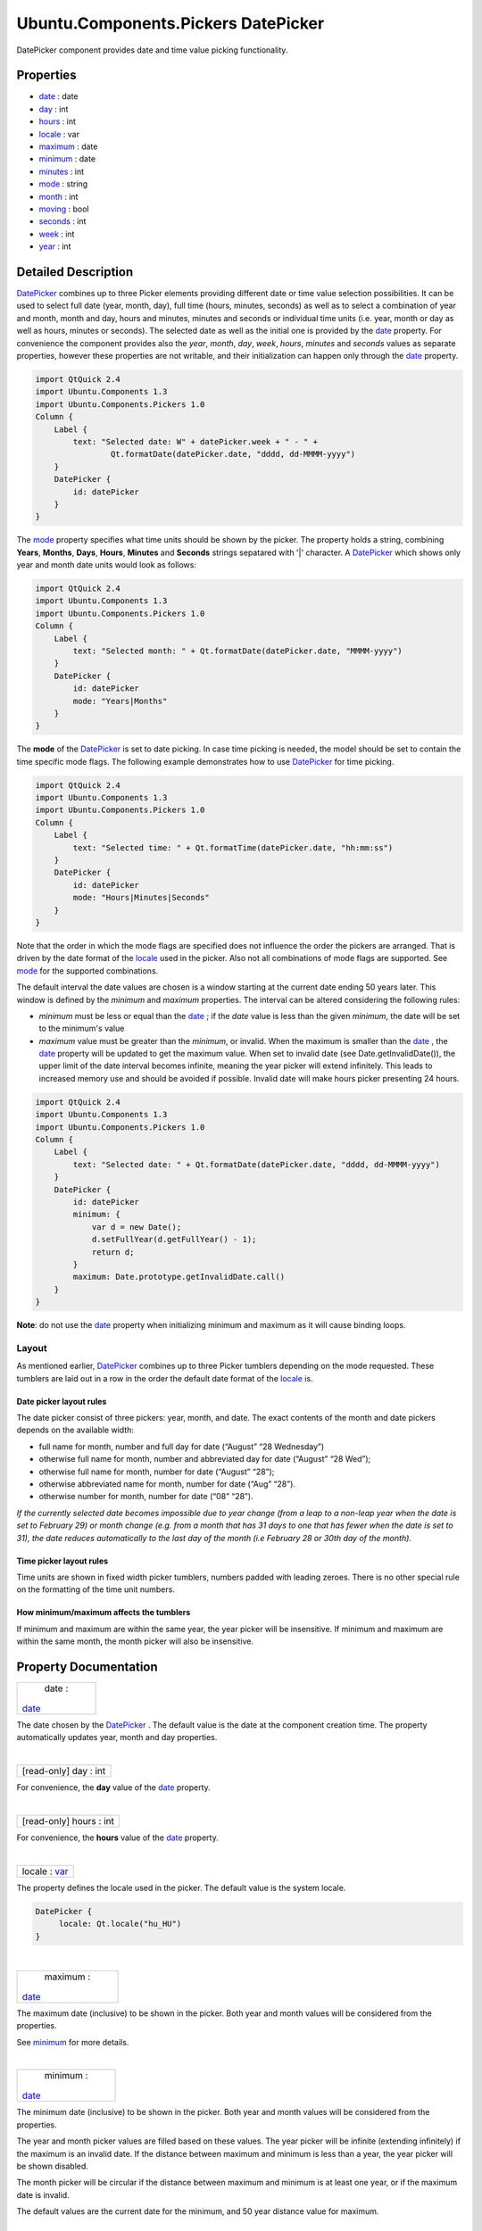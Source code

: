 .. _sdk_ubuntu_components_pickers_datepicker:
Ubuntu.Components.Pickers DatePicker
====================================

DatePicker component provides date and time value picking functionality.

+--------------------------------------+--------------------------------------+
| Import Statement:                    | import Ubuntu.Components.Pickers 1.3 |
+--------------------------------------+--------------------------------------+
| Inherits:                            | :ref:`StyledItem <sdk_ubuntu_components_s |
|                                      | tyleditem>`_                         |
+--------------------------------------+--------------------------------------+

Properties
----------

-  `date </sdk/apps/qml/Ubuntu.Components/Pickers.DatePicker/_date-prop>`_ 
   : date
-  `day </sdk/apps/qml/Ubuntu.Components/Pickers.DatePicker/_day-prop>`_ 
   : int
-  `hours </sdk/apps/qml/Ubuntu.Components/Pickers.DatePicker/_hours-prop>`_ 
   : int
-  `locale </sdk/apps/qml/Ubuntu.Components/Pickers.DatePicker/_locale-prop>`_ 
   : var
-  `maximum </sdk/apps/qml/Ubuntu.Components/Pickers.DatePicker/_maximum-prop>`_ 
   : date
-  `minimum </sdk/apps/qml/Ubuntu.Components/Pickers.DatePicker/_minimum-prop>`_ 
   : date
-  `minutes </sdk/apps/qml/Ubuntu.Components/Pickers.DatePicker/_minutes-prop>`_ 
   : int
-  `mode </sdk/apps/qml/Ubuntu.Components/Pickers.DatePicker/_mode-prop>`_ 
   : string
-  `month </sdk/apps/qml/Ubuntu.Components/Pickers.DatePicker/_month-prop>`_ 
   : int
-  `moving </sdk/apps/qml/Ubuntu.Components/Pickers.DatePicker/_moving-prop>`_ 
   : bool
-  `seconds </sdk/apps/qml/Ubuntu.Components/Pickers.DatePicker/_seconds-prop>`_ 
   : int
-  `week </sdk/apps/qml/Ubuntu.Components/Pickers.DatePicker/_week-prop>`_ 
   : int
-  `year </sdk/apps/qml/Ubuntu.Components/Pickers.DatePicker/_year-prop>`_ 
   : int

Detailed Description
--------------------

`DatePicker </sdk/apps/qml/Ubuntu.Components/Pickers.DatePicker/>`_ 
combines up to three Picker elements providing different date or time
value selection possibilities. It can be used to select full date (year,
month, day), full time (hours, minutes, seconds) as well as to select a
combination of year and month, month and day, hours and minutes, minutes
and seconds or individual time units (i.e. year, month or day as well as
hours, minutes or seconds). The selected date as well as the initial one
is provided by the
`date </sdk/apps/qml/Ubuntu.Components/Pickers.DatePicker/#date-prop>`_ 
property. For convenience the component provides also the *year*,
*month*, *day*, *week*, *hours*, *minutes* and *seconds* values as
separate properties, however these properties are not writable, and
their initialization can happen only through the
`date </sdk/apps/qml/Ubuntu.Components/Pickers.DatePicker/#date-prop>`_ 
property.

.. code:: qml

    import QtQuick 2.4
    import Ubuntu.Components 1.3
    import Ubuntu.Components.Pickers 1.0
    Column {
        Label {
            text: "Selected date: W" + datePicker.week + " - " +
                    Qt.formatDate(datePicker.date, "dddd, dd-MMMM-yyyy")
        }
        DatePicker {
            id: datePicker
        }
    }

The
`mode </sdk/apps/qml/Ubuntu.Components/Pickers.DatePicker/#mode-prop>`_ 
property specifies what time units should be shown by the picker. The
property holds a string, combining **Years**, **Months**, **Days**,
**Hours**, **Minutes** and **Seconds** strings sepatared with '\|'
character. A
`DatePicker </sdk/apps/qml/Ubuntu.Components/Pickers.DatePicker/>`_ 
which shows only year and month date units would look as follows:

.. code:: qml

    import QtQuick 2.4
    import Ubuntu.Components 1.3
    import Ubuntu.Components.Pickers 1.0
    Column {
        Label {
            text: "Selected month: " + Qt.formatDate(datePicker.date, "MMMM-yyyy")
        }
        DatePicker {
            id: datePicker
            mode: "Years|Months"
        }
    }

The **mode** of the
`DatePicker </sdk/apps/qml/Ubuntu.Components/Pickers.DatePicker/>`_  is
set to date picking. In case time picking is needed, the model should be
set to contain the time specific mode flags. The following example
demonstrates how to use
`DatePicker </sdk/apps/qml/Ubuntu.Components/Pickers.DatePicker/>`_  for
time picking.

.. code:: qml

    import QtQuick 2.4
    import Ubuntu.Components 1.3
    import Ubuntu.Components.Pickers 1.0
    Column {
        Label {
            text: "Selected time: " + Qt.formatTime(datePicker.date, "hh:mm:ss")
        }
        DatePicker {
            id: datePicker
            mode: "Hours|Minutes|Seconds"
        }
    }

Note that the order in which the mode flags are specified does not
influence the order the pickers are arranged. That is driven by the date
format of the
`locale </sdk/apps/qml/Ubuntu.Components/Pickers.DatePicker/#locale-prop>`_ 
used in the picker. Also not all combinations of mode flags are
supported. See
`mode </sdk/apps/qml/Ubuntu.Components/Pickers.DatePicker/#mode-prop>`_ 
for the supported combinations.

The default interval the date values are chosen is a window starting at
the current date ending 50 years later. This window is defined by the
*minimum* and *maximum* properties. The interval can be altered
considering the following rules:

-  *minimum* must be less or equal than the
   `date </sdk/apps/qml/Ubuntu.Components/Pickers.DatePicker/#date-prop>`_ ;
   if the *date* value is less than the given *minimum*, the date will
   be set to the minimum's value
-  *maximum* value must be greater than the *minimum*, or invalid. When
   the maximum is smaller than the
   `date </sdk/apps/qml/Ubuntu.Components/Pickers.DatePicker/#date-prop>`_ ,
   the
   `date </sdk/apps/qml/Ubuntu.Components/Pickers.DatePicker/#date-prop>`_ 
   property will be updated to get the maximum value. When set to
   invalid date (see Date.getInvalidDate()), the upper limit of the date
   interval becomes infinite, meaning the year picker will extend
   infinitely. This leads to increased memory use and should be avoided
   if possible. Invalid date will make hours picker presenting 24 hours.

.. code:: qml

    import QtQuick 2.4
    import Ubuntu.Components 1.3
    import Ubuntu.Components.Pickers 1.0
    Column {
        Label {
            text: "Selected date: " + Qt.formatDate(datePicker.date, "dddd, dd-MMMM-yyyy")
        }
        DatePicker {
            id: datePicker
            minimum: {
                var d = new Date();
                d.setFullYear(d.getFullYear() - 1);
                return d;
            }
            maximum: Date.prototype.getInvalidDate.call()
        }
    }

**Note**: do not use the
`date </sdk/apps/qml/Ubuntu.Components/Pickers.DatePicker/#date-prop>`_ 
property when initializing minimum and maximum as it will cause binding
loops.

Layout
~~~~~~

As mentioned earlier,
`DatePicker </sdk/apps/qml/Ubuntu.Components/Pickers.DatePicker/>`_ 
combines up to three Picker tumblers depending on the mode requested.
These tumblers are laid out in a row in the order the default date
format of the
`locale </sdk/apps/qml/Ubuntu.Components/Pickers.DatePicker/#locale-prop>`_ 
is.

Date picker layout rules
^^^^^^^^^^^^^^^^^^^^^^^^

The date picker consist of three pickers: year, month, and date. The
exact contents of the month and date pickers depends on the available
width:

-  full name for month, number and full day for date (“August” “28
   Wednesday”)
-  otherwise full name for month, number and abbreviated day for date
   (“August” “28 Wed”);
-  otherwise full name for month, number for date (“August” “28”);
-  otherwise abbreviated name for month, number for date (“Aug” “28”).
-  otherwise number for month, number for date (“08” “28”).

*If the currently selected date becomes impossible due to year change
(from a leap to a non-leap year when the date is set to February 29) or
month change (e.g. from a month that has 31 days to one that has fewer
when the date is set to 31), the date reduces automatically to the last
day of the month (i.e February 28 or 30th day of the month).*

Time picker layout rules
^^^^^^^^^^^^^^^^^^^^^^^^

Time units are shown in fixed width picker tumblers, numbers padded with
leading zeroes. There is no other special rule on the formatting of the
time unit numbers.

How minimum/maximum affects the tumblers
^^^^^^^^^^^^^^^^^^^^^^^^^^^^^^^^^^^^^^^^

If minimum and maximum are within the same year, the year picker will be
insensitive. If minimum and maximum are within the same month, the month
picker will also be insensitive.

Property Documentation
----------------------

.. _sdk_ubuntu_components_pickers_datepicker_date-prop:

+--------------------------------------------------------------------------+
|        \ date :                                                          |
| `date </sdk/apps/qml/Ubuntu.Components/Pickers.DatePicker/#date-prop>`_  |
+--------------------------------------------------------------------------+

The date chosen by the
`DatePicker </sdk/apps/qml/Ubuntu.Components/Pickers.DatePicker/>`_ .
The default value is the date at the component creation time. The
property automatically updates year, month and day properties.

| 

.. _sdk_ubuntu_components_pickers_datepicker_[read-only] day-prop:

+--------------------------------------------------------------------------+
|        \ [read-only] day : int                                           |
+--------------------------------------------------------------------------+

For convenience, the **day** value of the
`date </sdk/apps/qml/Ubuntu.Components/Pickers.DatePicker/#date-prop>`_ 
property.

| 

.. _sdk_ubuntu_components_pickers_datepicker_[read-only] hours-prop:

+--------------------------------------------------------------------------+
|        \ [read-only] hours : int                                         |
+--------------------------------------------------------------------------+

For convenience, the **hours** value of the
`date </sdk/apps/qml/Ubuntu.Components/Pickers.DatePicker/#date-prop>`_ 
property.

| 

.. _sdk_ubuntu_components_pickers_datepicker_locale-prop:

+--------------------------------------------------------------------------+
|        \ locale : `var <http://doc.qt.io/qt-5/qml-var.html>`_            |
+--------------------------------------------------------------------------+

The property defines the locale used in the picker. The default value is
the system locale.

.. code:: qml

    DatePicker {
         locale: Qt.locale("hu_HU")
    }

| 

.. _sdk_ubuntu_components_pickers_datepicker_maximum-prop:

+--------------------------------------------------------------------------+
|        \ maximum :                                                       |
| `date </sdk/apps/qml/Ubuntu.Components/Pickers.DatePicker/#date-prop>`_  |
+--------------------------------------------------------------------------+

The maximum date (inclusive) to be shown in the picker. Both year and
month values will be considered from the properties.

See
`minimum </sdk/apps/qml/Ubuntu.Components/Pickers.DatePicker/#minimum-prop>`_ 
for more details.

| 

.. _sdk_ubuntu_components_pickers_datepicker_minimum-prop:

+--------------------------------------------------------------------------+
|        \ minimum :                                                       |
| `date </sdk/apps/qml/Ubuntu.Components/Pickers.DatePicker/#date-prop>`_  |
+--------------------------------------------------------------------------+

The minimum date (inclusive) to be shown in the picker. Both year and
month values will be considered from the properties.

The year and month picker values are filled based on these values. The
year picker will be infinite (extending infinitely) if the maximum is an
invalid date. If the distance between maximum and minimum is less than a
year, the year picker will be shown disabled.

The month picker will be circular if the distance between maximum and
minimum is at least one year, or if the maximum date is invalid.

The default values are the current date for the minimum, and 50 year
distance value for maximum.

| 

.. _sdk_ubuntu_components_pickers_datepicker_[read-only] minutes-prop:

+--------------------------------------------------------------------------+
|        \ [read-only] minutes : int                                       |
+--------------------------------------------------------------------------+

For convenience, the **minutes** value of the
`date </sdk/apps/qml/Ubuntu.Components/Pickers.DatePicker/#date-prop>`_ 
property.

| 

.. _sdk_ubuntu_components_pickers_datepicker_mode-prop:

+--------------------------------------------------------------------------+
|        \ mode : string                                                   |
+--------------------------------------------------------------------------+

Specifies what kind of date value selectors should be shown by the
picker. This is a string of 'flags' separated by '\|' separator, where
flags are:

Date picker modes
Value
Description
Years
Specifies to show the year picker
Months
Specifies to show the month picker
Days
Specifies to show the day picker
Time picker modes
Value
Description
Hours
Specifies to show the hours picker
Minutes
Specifies to show the minutes picker
Seconds
Specifies to show the seconds picker

With some exceptions, any combination of these flags is allowed within
the same group. Date and time picker modes cannot be combined.

The supported combinations are: *Years\|Months\|Days*, *Years\|Months*,
*Months\|Days*, *Hours\|Minutes\|Seconds*, *Hours\|Minutes* and
*Minutes\|Seconds*, as well as each mode flag individually.

The default value is "*Years\|Months\|Days*".

| 

.. _sdk_ubuntu_components_pickers_datepicker_[read-only] month-prop:

+--------------------------------------------------------------------------+
|        \ [read-only] month : int                                         |
+--------------------------------------------------------------------------+

For convenience, the **month** value of the
`date </sdk/apps/qml/Ubuntu.Components/Pickers.DatePicker/#date-prop>`_ 
property.

| 

.. _sdk_ubuntu_components_pickers_datepicker_[read-only] moving-prop:

+--------------------------------------------------------------------------+
|        \ [read-only] moving : bool                                       |
+--------------------------------------------------------------------------+

The property holds whether the component's pickers are moving.

**See also**
`Picker::moving </sdk/apps/qml/Ubuntu.Components/Pickers.Picker/#moving-prop>`_ .

| 

.. _sdk_ubuntu_components_pickers_datepicker_[read-only] seconds-prop:

+--------------------------------------------------------------------------+
|        \ [read-only] seconds : int                                       |
+--------------------------------------------------------------------------+

For convenience, the **seconds** value of the
`date </sdk/apps/qml/Ubuntu.Components/Pickers.DatePicker/#date-prop>`_ 
property.

| 

.. _sdk_ubuntu_components_pickers_datepicker_[read-only] week-prop:

+--------------------------------------------------------------------------+
|        \ [read-only] week : int                                          |
+--------------------------------------------------------------------------+

For convenience, the **week** value of the
`date </sdk/apps/qml/Ubuntu.Components/Pickers.DatePicker/#date-prop>`_ 
property.

| 

.. _sdk_ubuntu_components_pickers_datepicker_[read-only] year-prop:

+--------------------------------------------------------------------------+
|        \ [read-only] year : int                                          |
+--------------------------------------------------------------------------+

For convenience, the **year** value of the
`date </sdk/apps/qml/Ubuntu.Components/Pickers.DatePicker/#date-prop>`_ 
property.

| 
